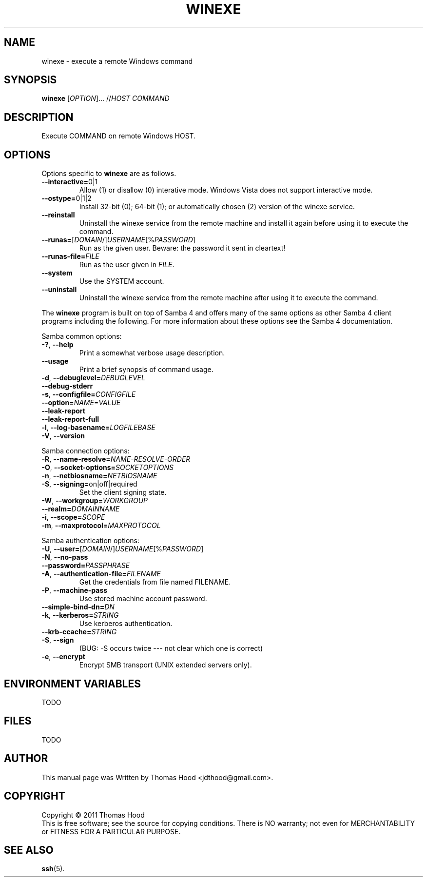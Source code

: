 .TH WINEXE "1" "23 Dec 2011" "winexe" "winexe"
.SH NAME
winexe \- execute a remote Windows command
.SH SYNOPSIS
.B winexe
[\fIOPTION\fR]... //\fIHOST\fR \fICOMMAND\fR
.SH DESCRIPTION
Execute COMMAND on remote Windows HOST.
.SH OPTIONS
Options specific to
.B winexe
are as follows.
.TP
\fB\-\-interactive=\fR0|1
Allow (1) or disallow (0) interative mode.
Windows Vista does not support interactive mode.
.TP
\fB\-\-ostype=\fR0|1|2
Install 32-bit (0); 64-bit (1); or automatically chosen (2) version of the winexe service.
.TP
\fB\-\-reinstall\fR
Uninstall the winexe service from the remote machine and install it again before using it to execute the command.
.TP
\fB\-\-runas=\fR[\fIDOMAIN\fR/]\fIUSERNAME\fR[%\fIPASSWORD\fR]
Run as the given user.
Beware: the password it sent in cleartext!
.TP
\fB\-\-runas\-file=\fR\fIFILE\fR
Run as the user given in \fIFILE\fR.
.TP
\fB\-\-system\fR
Use the SYSTEM account.
.TP
\fB\-\-uninstall\fR
Uninstall the winexe service from the remote machine after using it to execute the command.
.PP
The
.B winexe
program is built on top of Samba 4 and offers many of the same options as other Samba 4 client programs including the following.
For more information about these options see the Samba 4 documentation.

Samba common options:
.TP
\fB\-?\fR, \fB\-\-help\fR
Print a somewhat verbose usage description.
.TP
\fB\-\-usage\fR
Print a brief synopsis of command usage.
.TP
\fB\-d\fR, \fB\-\-debuglevel=\fR\fIDEBUGLEVEL\fR
.TP
\fB\-\-debug\-stderr
.TP
\fB\-s\fR, \fB\-\-configfile=\fR\fICONFIGFILE\fR
.TP
\fB\-\-option=\fR\fINAME\fR=\fIVALUE\fR
.TP
\fB\-\-leak\-report\fR
.TP
\fB\-\-leak\-report\-full\fR
.TP
\fB\-l\fR, \fB\-\-log\-basename=\fR\fILOGFILEBASE\fR
.TP
\fB\-V\fR, \fB\-\-version\fR
.PP
Samba connection options:
.TP
\fB\-R\fR, \fB\-\-name\-resolve=\fR\fINAME\-RESOLVE\-ORDER\fR
.TP
\fB\-O\fR, \fB\-\-socket\-options=\fR\fISOCKETOPTIONS\fR
.TP
\fB\-n\fR, \fB\-\-netbiosname=\fR\fINETBIOSNAME\fR
.TP
\fB\-S\fR, \fB\-\-signing=\fRon|off|required
Set the client signing state.
.TP
\fB\-W\fR, \fB\-\-workgroup=\fR\fIWORKGROUP\fR
.TP
\fB\-\-realm=\fR\fIDOMAINNAME\fR
.TP
\fB\-i\fR, \fB\-\-scope=\fR\fISCOPE\fR
.TP
\fB\-m\fR, \fB\-\-maxprotocol=\fR\fIMAXPROTOCOL\fR
.PP
Samba authentication options:
.TP
\fB\-U\fR, \fB\-\-user=\fR[\fIDOMAIN\fR/]\fIUSERNAME\fR[%\fIPASSWORD\fR]
.TP
\fB\-N\fR, \fB\-\-no\-pass\fR
.TP
\fB\-\-password=\fR\fIPASSPHRASE\fR
.TP
\fB\-A\fR, \fB\-\-authentication\-file=\fR\fIFILENAME\fR
Get the credentials from file named FILENAME.
.TP
\fB\-P\fR, \fB\-\-machine\-pass\fR
Use stored machine account password.
.TP
\fB\-\-simple\-bind\-dn=\fR\fIDN\fR
.TP
\fB\-k\fR, \fB\-\-kerberos=\fR\fISTRING\fR
Use kerberos authentication.
.TP
\fB\-\-krb-ccache=\fR\fISTRING\fR
.TP
\fB\-S\fR, \fB\-\-sign\fR
(BUG: -S occurs twice --- not clear which one is correct)
.TP
\fB\-e\fR, \fB\-\-encrypt\fR
Encrypt SMB transport (UNIX extended servers only).
.SH ENVIRONMENT VARIABLES
TODO
.SH FILES
TODO
.SH AUTHOR
This manual page was Written by Thomas Hood <jdthood@gmail.com>.
.SH COPYRIGHT
Copyright © 2011 Thomas Hood
.br
This is free software; see the source for copying conditions.  There is NO
warranty; not even for MERCHANTABILITY or FITNESS FOR A PARTICULAR PURPOSE.
.SH "SEE ALSO"
.BR ssh (5).

